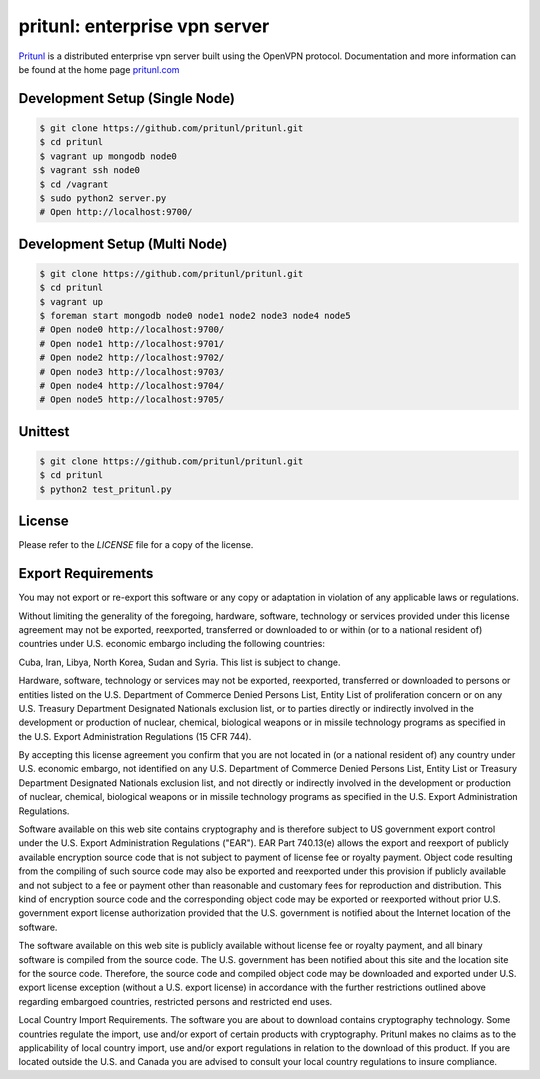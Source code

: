 pritunl: enterprise vpn server
==============================

.. image:: https://img.shields.io/badge/package-ubuntu-dd4814.svg?style=flat
    :target: https://launchpad.net/~pritunl/+archive/ubuntu/ppa

.. image:: https://img.shields.io/badge/package-arch%20linux-33aadd.svg?style=flat
    :target: https://aur.archlinux.org/packages/pritunl/

.. image:: https://img.shields.io/badge/package-centos-669900.svg?style=flat
    :target: https://pritunl.com/#install

.. image:: https://img.shields.io/badge/twitter-pritunl-55acee.svg?style=flat
    :target: https://twitter.com/pritunl

`Pritunl <https://github.com/pritunl/pritunl>`_ is a distributed enterprise
vpn server built using the OpenVPN protocol. Documentation and more
information can be found at the home page `pritunl.com <https://pritunl.com>`_

.. image:: www/img/logo_code.png
    :target: https://pritunl.com

Development Setup (Single Node)
-------------------------------

.. code-block:: bash

    $ git clone https://github.com/pritunl/pritunl.git
    $ cd pritunl
    $ vagrant up mongodb node0
    $ vagrant ssh node0
    $ cd /vagrant
    $ sudo python2 server.py
    # Open http://localhost:9700/

Development Setup (Multi Node)
------------------------------

.. code-block:: bash

    $ git clone https://github.com/pritunl/pritunl.git
    $ cd pritunl
    $ vagrant up
    $ foreman start mongodb node0 node1 node2 node3 node4 node5
    # Open node0 http://localhost:9700/
    # Open node1 http://localhost:9701/
    # Open node2 http://localhost:9702/
    # Open node3 http://localhost:9703/
    # Open node4 http://localhost:9704/
    # Open node5 http://localhost:9705/

Unittest
--------

.. code-block:: bash

    $ git clone https://github.com/pritunl/pritunl.git
    $ cd pritunl
    $ python2 test_pritunl.py

License
-------

Please refer to the `LICENSE` file for a copy of the license.

Export Requirements
-------------------

You may not export or re-export this software or any copy or adaptation in
violation of any applicable laws or regulations.

Without limiting the generality of the foregoing, hardware, software,
technology or services provided under this license agreement may not be
exported, reexported, transferred or downloaded to or within (or to a national
resident of) countries under U.S. economic embargo including the following
countries:

Cuba, Iran, Libya, North Korea, Sudan and Syria. This list is subject to
change.

Hardware, software, technology or services may not be exported, reexported,
transferred or downloaded to persons or entities listed on the U.S. Department
of Commerce Denied Persons List, Entity List of proliferation concern or on
any U.S. Treasury Department Designated Nationals exclusion list, or to
parties directly or indirectly involved in the development or production of
nuclear, chemical, biological weapons or in missile technology programs as
specified in the U.S. Export Administration Regulations (15 CFR 744).

By accepting this license agreement you confirm that you are not located in
(or a national resident of) any country under U.S. economic embargo, not
identified on any U.S. Department of Commerce Denied Persons List, Entity List
or Treasury Department Designated Nationals exclusion list, and not directly
or indirectly involved in the development or production of nuclear, chemical,
biological weapons or in missile technology programs as specified in the U.S.
Export Administration Regulations.

Software available on this web site contains cryptography and is therefore
subject to US government export control under the U.S. Export Administration
Regulations ("EAR"). EAR Part 740.13(e) allows the export and reexport of
publicly available encryption source code that is not subject to payment of
license fee or royalty payment. Object code resulting from the compiling of
such source code may also be exported and reexported under this provision if
publicly available and not subject to a fee or payment other than reasonable
and customary fees for reproduction and distribution. This kind of encryption
source code and the corresponding object code may be exported or reexported
without prior U.S. government export license authorization provided that the
U.S. government is notified about the Internet location of the software.

The software available on this web site is publicly available without license
fee or royalty payment, and all binary software is compiled from the source
code. The U.S. government has been notified about this site and the location
site for the source code. Therefore, the source code and compiled object code
may be downloaded and exported under U.S. export license exception (without a
U.S. export license) in accordance with the further restrictions outlined
above regarding embargoed countries, restricted persons and restricted end
uses.

Local Country Import Requirements. The software you are about to download
contains cryptography technology. Some countries regulate the import, use
and/or export of certain products with cryptography. Pritunl makes no
claims as to the applicability of local country import, use and/or export
regulations in relation to the download of this product. If you are located
outside the U.S. and Canada you are advised to consult your local country
regulations to insure compliance.
